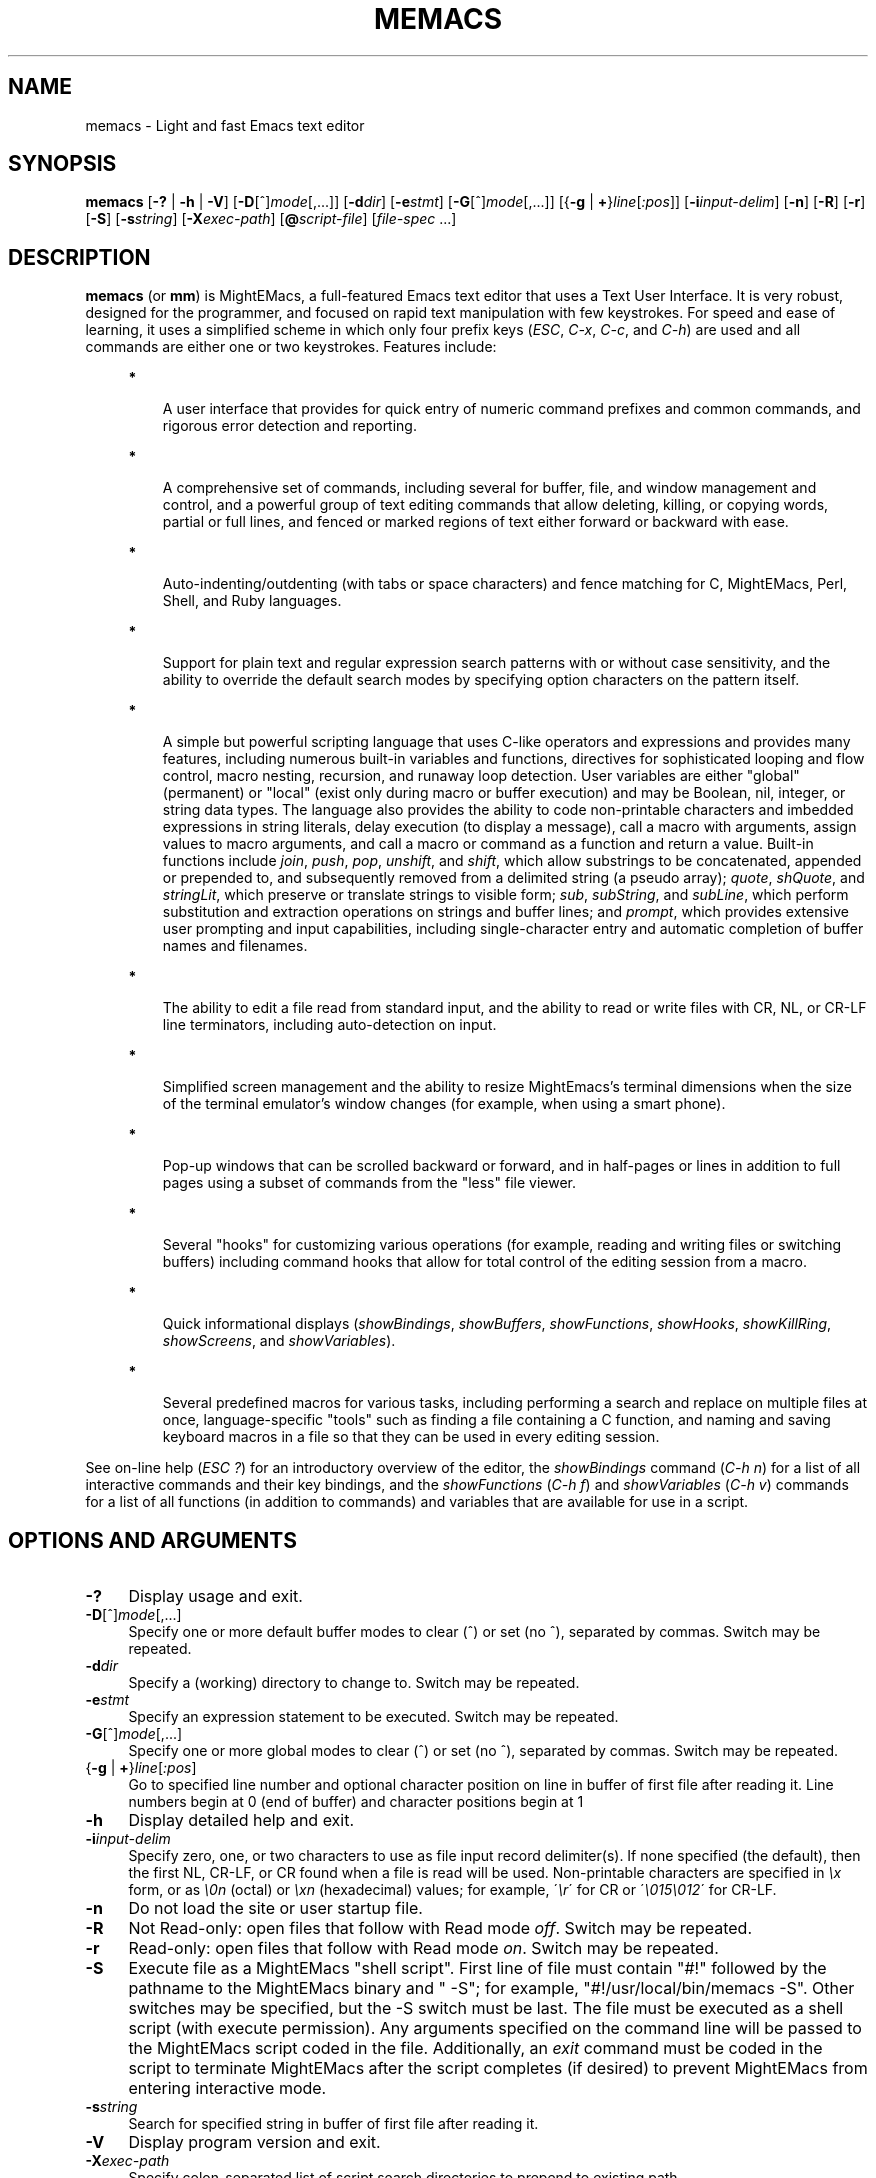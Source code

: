 .\" (c) Copyright 2016 Richard W. Marinelli
.\"
.\" This work is licensed under the GNU General Public License (GPLv3).  To view a copy of this license, see the
.\" "License.txt" file included with this distribution or visit http://www.gnu.org/licenses/gpl-3.0.en.html.
.\"
.\" Standard preamble:
.\" ========================================================================
.de Sh \" Subsection heading
.br
.if t .Sp
.ne 5
.PP
\fB\\$1\fR
.PP
..
.de Sp \" Vertical space (when we can't use .PP)
.if t .sp .5v
.if n .sp
..
.de Bb \" Begin bullet item
.if t .sp .5v
.if n .sp
\fB*\fR
.in +.32i
.sp -1
..
.de Lb \" Begin list item
.if t .sp .5v
.if n .sp
\\$1
.in +.32i
.sp -1
..
.de Le \" End (bullet or) list item
.in
..
.de Vb \" Begin verbatim text
.ft CW
.nf
.ne \\$1
..
.de Ve \" End verbatim text
.ft R
.fi
..
.\" Set up some character translations and predefined strings.  \*(-- will
.\" give an unbreakable dash, \*(PI will give pi, \*(L" will give a left
.\" double quote, and \*(R" will give a right double quote.  \*(C+ will
.\" give a nicer C++.  Capital omega is used to do unbreakable dashes and
.\" therefore won't be available.  \*(C` and \*(C' expand to `' in nroff,
.\" nothing in troff, for use with C<>.
.tr \(*W-
.ds C+ C\v'-.1v'\h'-1p'\s-2+\h'-1p'+\s0\v'.1v'\h'-1p'
.ie n \{\
.    ds -- \(*W-
.    ds PI pi
.    if (\n(.H=4u)&(1m=24u) .ds -- \(*W\h'-12u'\(*W\h'-12u'-\" diablo 10 pitch
.    if (\n(.H=4u)&(1m=20u) .ds -- \(*W\h'-12u'\(*W\h'-8u'-\"  diablo 12 pitch
.    ds L" ""
.    ds R" ""
.    ds C` ""
.    ds C' ""
'br\}
.el\{\
.    ds -- \|\(em\|
.    ds PI \(*p
.    ds L" ``
.    ds R" ''
'br\}
.\"
.\" Escape single quotes in literal strings from groff's Unicode transform.
.ie \n(.g .ds Aq \(aq
.el       .ds Aq '
.\"
.\" Accent mark definitions (@(#)ms.acc 1.5 88/02/08 SMI; from UCB 4.2).
.\" Fear.  Run.  Save yourself.  No user-serviceable parts.
.    \" fudge factors for nroff and troff
.if n \{\
.    ds #H 0
.    ds #V .8m
.    ds #F .3m
.    ds #[ \f1
.    ds #] \fP
.\}
.if t \{\
.    ds #H ((1u-(\\\\n(.fu%2u))*.13m)
.    ds #V .6m
.    ds #F 0
.    ds #[ \&
.    ds #] \&
.\}
.    \" simple accents for nroff and troff
.if n \{\
.    ds ' \&
.    ds ` \&
.    ds ^ \&
.    ds , \&
.    ds ~ ~
.    ds /
.\}
.if t \{\
.    ds ' \\k:\h'-(\\n(.wu*8/10-\*(#H)'\'\h"|\\n:u"
.    ds ` \\k:\h'-(\\n(.wu*8/10-\*(#H)'\`\h'|\\n:u'
.    ds ^ \\k:\h'-(\\n(.wu*10/11-\*(#H)'^\h'|\\n:u'
.    ds , \\k:\h'-(\\n(.wu*8/10)',\h'|\\n:u'
.    ds ~ \\k:\h'-(\\n(.wu-\*(#H-.1m)'~\h'|\\n:u'
.    ds / \\k:\h'-(\\n(.wu*8/10-\*(#H)'\z\(sl\h'|\\n:u'
.\}
.    \" troff and (daisy-wheel) nroff accents
.ds : \\k:\h'-(\\n(.wu*8/10-\*(#H+.1m+\*(#F)'\v'-\*(#V'\z.\h'.2m+\*(#F'.\h'|\\n:u'\v'\*(#V'
.ds 8 \h'\*(#H'\(*b\h'-\*(#H'
.ds o \\k:\h'-(\\n(.wu+\w'\(de'u-\*(#H)/2u'\v'-.3n'\*(#[\z\(de\v'.3n'\h'|\\n:u'\*(#]
.ds d- \h'\*(#H'\(pd\h'-\w'~'u'\v'-.25m'\f2\(hy\fP\v'.25m'\h'-\*(#H'
.ds D- D\\k:\h'-\w'D'u'\v'-.11m'\z\(hy\v'.11m'\h'|\\n:u'
.ds th \*(#[\v'.3m'\s+1I\s-1\v'-.3m'\h'-(\w'I'u*2/3)'\s-1o\s+1\*(#]
.ds Th \*(#[\s+2I\s-2\h'-\w'I'u*3/5'\v'-.3m'o\v'.3m'\*(#]
.ds ae a\h'-(\w'a'u*4/10)'e
.ds Ae A\h'-(\w'A'u*4/10)'E
.    \" corrections for vroff
.if v .ds ~ \\k:\h'-(\\n(.wu*9/10-\*(#H)'\s-2\u~\d\s+2\h'|\\n:u'
.if v .ds ^ \\k:\h'-(\\n(.wu*10/11-\*(#H)'\v'-.4m'^\v'.4m'\h'|\\n:u'
.    \" for low resolution devices (crt and lpr)
.if \n(.H>23 .if \n(.V>19 \
\{\
.    ds : e
.    ds 8 ss
.    ds o a
.    ds d- d\h'-1'\(ga
.    ds D- D\h'-1'\(hy
.    ds th \o'bp'
.    ds Th \o'LP'
.    ds ae ae
.    ds Ae AE
.\}
.rm #[ #] #H #V #F C
.\" ========================================================================
.\"
.TH MEMACS 1 "2016-03-11" "memacs 8.2" "MightEMacs Documentation"
.\" For nroff, turn off justification.  Always turn off hyphenation; it makes
.\" way too many mistakes in technical documents.
.if n .ad l
.nh
.SH "NAME"
memacs \- Light and fast Emacs text editor
.SH "SYNOPSIS"
\&\fBmemacs\fR [\fB\-?\fR | \fB\-h\fR | \fB\-V\fR] [\fB\-D\fR[^]\fImode\fR[,...]] [\fB\-d\fIdir\fR] [\fB\-e\fR\fIstmt\fR]
[\fB\-G\fR[^]\fImode\fR[,...]] [{\fB\-g\fR | \fB+\fR}\fIline\fR[\fI:pos\fR]] [\fB\-i\fR\fIinput\-delim\fR]
[\fB\-n\fR] [\fB\-R\fR] [\fB\-r\fR] [\fB\-S\fR] [\fB\-s\fR\fIstring\fR] [\fB\-X\fR\fIexec\-path\fR] [\fB@\fR\fIscript-file\fR]
[\fIfile\-spec\fR ...]
.SH "DESCRIPTION"
\&\fBmemacs\fR (or \fBmm\fR) is MightEMacs, a full-featured Emacs text editor that uses a Text User Interface.
It is very robust, designed for the programmer, and focused on rapid text manipulation with few
keystrokes.  For speed and ease of learning, it uses a simplified scheme in which only four prefix keys
(\fIESC\fR, \fIC-x\fR, \fIC-c\fR, and \fIC-h\fR) are used and all commands are either one or two keystrokes.  Features include:
.in +.4i
.Bb
A user interface that provides for quick entry of numeric command prefixes and common commands,
and rigorous error detection and reporting.
.Le
.Bb
A comprehensive set of commands, including several for buffer, file, and window management and control,
and a powerful group of text editing commands that allow deleting, killing,
or copying words, partial or full lines, and fenced or marked regions of text either forward or backward with ease.
.Le
.Bb
Auto-indenting/outdenting (with tabs or space characters)
and fence matching for C, MightEMacs, Perl, Shell, and Ruby languages.
.Le
.Bb
Support for plain text and regular expression search patterns with or without case sensitivity, and the ability to override
the default search modes by specifying option characters on the pattern itself.
.Le
.Bb
A simple but powerful scripting language that uses C-like operators and expressions and provides many features, including
numerous built-in variables and functions, directives for sophisticated looping and flow control,
macro nesting, recursion, and runaway loop detection.
User variables are either "global" (permanent) or "local" (exist only during
macro or buffer execution) and may be Boolean, nil, integer, or string data types.  The language also provides
the ability to code non-printable characters and imbedded expressions in string literals,
delay execution (to display a message), call a macro with arguments, assign values to macro arguments, and
call a macro or command as a function and return a value.
Built-in functions include \fIjoin\fR, \fIpush\fR, \fIpop\fR, \fIunshift\fR, and \fIshift\fR,
which allow substrings to be concatenated, appended or prepended to, and subsequently
removed from a delimited string (a pseudo array); \fIquote\fR, \fIshQuote\fR, and \fIstringLit\fR,
which preserve or translate strings to visible form; \fIsub\fR, \fIsubString\fR, and \fIsubLine\fR,
which perform substitution and extraction operations on strings and buffer lines;
and \fIprompt\fR, which provides extensive user prompting and input
capabilities, including single-character entry and automatic completion of buffer names and filenames.
.Le
.Bb
The ability to edit a file read from standard input, and the ability to
read or write files with CR, NL, or CR-LF line terminators, including auto-detection on input.
.Le
.Bb
Simplified screen management and the ability to resize
MightEmacs's terminal dimensions when the size of the terminal emulator's window changes (for example, when using a
smart phone).
.Le
.Bb
Pop-up windows that can be scrolled backward or forward, and in half-pages or lines in addition to full pages
using a subset of commands from the "less" file viewer.
.Le
.Bb
Several "hooks" for customizing various operations (for example, reading and writing files or switching buffers)
including command hooks that allow for total control of the editing session from a macro.
.Le
.Bb
Quick informational displays (\fIshowBindings\fR, \fIshowBuffers\fR, \fIshowFunctions\fR, \fIshowHooks\fR, \fIshowKillRing\fR,
\fIshowScreens\fR, and \fIshowVariables\fR).
.Le
.Bb
Several predefined macros for various tasks, including performing a search and replace on multiple files at once,
language-specific "tools" such as finding a file containing a C function, and naming and saving keyboard macros in a
file so that they can be used in every editing session.
.Le
.PP
See on-line help (\fIESC ?\fR) for an introductory overview of the editor,
the \fIshowBindings\fR command (\fIC-h n\fR) for a list of all interactive commands and their key bindings, and the
\fIshowFunctions\fR (\fIC-h f\fR) and \fIshowVariables\fR (\fIC-h v\fR) commands for a list of all functions
(in addition to commands) and variables that are available for use in a script.
.SH "OPTIONS AND ARGUMENTS"
.IP "\fB\-?\fR" 4
Display usage and exit.
.IP "\fB\-D\fR[^]\fImode\fR[,...]" 4
Specify one or more default buffer modes to clear (^) or set (no ^), separated by commas.  Switch may be repeated.
.IP "\fB\-d\fR\fIdir\fR" 4
Specify a (working) directory to change to.  Switch may be repeated.
.IP "\fB\-e\fR\fIstmt\fR" 4
Specify an expression statement to be executed.  Switch may be repeated.
.IP "\fB\-G\fR[^]\fImode\fR[,...]" 4
Specify one or more global modes to clear (^) or set (no ^), separated by commas.  Switch may be repeated.
.IP "{\fB\-g\fR | \fB+\fR}\fIline\fR[\fI:pos\fR]" 4
Go to specified line number and optional character position on line in buffer of first file after reading it.
Line numbers begin at 0 (end of buffer) and character positions begin at 1
.IP "\fB\-h\fR" 4
Display detailed help and exit.
.IP "\fB\-i\fR\fIinput\-delim\fR" 4
Specify zero, one, or two characters to use as file input record delimiter(s).  If none specified (the default),
then the first NL, CR-LF, or CR found when a file is read will be used.  Non-printable characters are specified in \fI\\x\fR
form, or as \fI\\0n\fR (octal) or \fI\\xn\fR (hexadecimal) values; for example, \'\fI\\r\fR\' for CR or
\'\fI\\015\\012\fR\' for CR-LF.
.IP "\fB\-n\fR" 4
Do not load the site or user startup file.
.IP "\fB\-R\fR" 4
Not Read-only: open files that follow with Read mode \fIoff\fR.  Switch may be repeated.
.IP "\fB\-r\fR" 4
Read-only: open files that follow with Read mode \fIon\fR.  Switch may be repeated.
.IP "\fB\-S\fR" 4
Execute file as a MightEMacs "shell script".  First line of file must contain "#!" followed by
the pathname to the MightEMacs binary and " -S"; for
example, "#!/usr/local/bin/memacs -S".  Other switches may be specified, but the -S switch must be last.
The file must be executed as a shell script (with execute permission).
Any arguments specified on the command line will be passed to the MightEMacs script coded in the file.  Additionally, an
\fIexit\fR command must be coded in the script to terminate MightEMacs after the script completes (if desired) to prevent
MightEMacs from entering interactive mode.
.IP "\fB\-s\fR\fIstring\fR" 4
Search for specified string in buffer of first file after reading it.
.IP "\fB\-V\fR" 4
Display program version and exit.
.IP "\fB\-X\fR\fIexec\-path\fR" 4
Specify colon-separated list of script search directories to prepend to existing path.
.IP "\fB@\fR\fIscript-file\fR" 4
Execute specified script file (in path) before processing argument(s) that follow it.  May appear anywhere on
command line and may be repeated.
.IP "\fIfile\-spec\fR" 4
Zero or more files to open for viewing or editing.
If "\-" is specified in place of the filename, data is read from standard input into buffer "untitled".
.SH "ENVIRONMENT"
.\" .IP "\fB\s-1MMPATH\s0\fR" 4
.IP "\fBMMPATH\fR" 4
The script execution path is initially set to the value of this environmental variable if it is defined
(even if it is null).
.SH "NOTES"
All arguments are processed in the order given before any files are opened.
.Sp
Switches \fB\-g\fR and \fB+\fR are mutually exclusive with \fB\-s\fR.
.Sp
MightEMacs takes the following steps at startup to initialize its environment and prepare to enter interactive mode:
.Sp
.in +.4i
.Lb 1.
Buffer "untitled" is created and set as the current buffer.
.Le
.Lb 2.
The script execution path is initialized to ":/usr/local/etc/memacs.d:/usr/local/etc" or to the value of the MMPATH
environmental variable if it is defined.
.Le
.Lb 3.
If the -n switch was not specified,
the site startup file \fImemacs.mm\fR is searched for on the execution path and executed if found.
.Le
.Lb 4.
If the -n switch was not specified and the HOME environmental variable is defined,
the user startup file ".memacs" is searched for in the HOME directory (only), and executed if found.
.Le
.Lb 5.
The "chDir" hook is executed if it is defined.
.Le
.Lb 6.
Arguments on the command line (if any) are processed in order until a \fB-S\fR switch is encountered or no arguments remain.
.Sp
If any \fB@\fR\fIscript-file\fR argument is found,
the indicated file is searched for verbatim if the name contains a \fI/\fR; otherwise, it is searched for in
the directories in the current execution path (which may have been changed by a prior \fB-X\fR or \fB-e\fR switch).
In either case, the file with \fI.mm\fR appended is also searched for unless that extension is already present in
\fIscript-file\fR.
If the file is found, it is executed; otherwise, execution halts with a non-zero return code and error message.
Execution will also halt if a fatal error occurs or the editor is instructed to exit during execution
of a \fB-e\fR switch or a script.
.Sp
If a \fB-S\fR switch is found, the argument that follows it is assumed to be an absolute file pathname
and is executed verbatim as a script.
Any arguments following the pathname argument are passed to the script as arguments.
.Le
.Lb 7.
If no exit was warranted from the previous step, the "rd1st" global mode is enabled (the default), and
one or more files were specified to edit, the first one is read into a new buffer and buffer "untitled" is deleted.
.Le
.Lb 8.
Lastly, if the \fB-g\fR, \fB+\fR, or \fB-s\fR switch was specified, it is executed in the current buffer.
MightEMacs will then display the contents of the current window and prompt for a command.
.Le
.in -.4i
.Sp
In order for informational displays and prompts to be viewed without truncation, it is recommended that the terminal width be
at least 128 columns.
.SH "FILES"
.IP "\fI\s-1/usr/local/bin/memacs\s0\fR" 4
The MightEMacs executable.
.IP "\fI\s-1/usr/local/bin/mm\s0\fR" 4
Alternate MightEMacs executable.
.IP "\fI\s-1/usr/local/etc/memacs.mm\s0\fR" 4
.sp -1v
.IP "\fI\s-1/usr/local/etc/memacs.d/site.mm\s0\fR" 4
Standard and user-customizable site startup files.
.IP "\fI\s-1~/.memacs\s0\fR" 4
User startup file.
.IP "\fI\s-1/usr/local/etc/memacs.d/cTools.mm\s0\fR" 4
.sp -1v
.IP "\fI\s-1/usr/local/etc/memacs.d/memacsTools.mm\s0\fR" 4
.sp -1v
.IP "\fI\s-1/usr/local/etc/memacs.d/rubyTools.mm\s0\fR" 4
.sp -1v
.IP "\fI\s-1/usr/local/etc/memacs.d/toolbox.mm\s0\fR" 4
Files containing macros (tools) for editing C, MightEMacs, and Ruby source files and scripts.
Loaded automatically when a file with a \fI.c\fR or \fI.h\fR, \fI.mm\fR, or \fI.rb\fR extension
is opened for editing (via the \fIinitLang\fR macro in \fImemacs.mm\fR).
.IP "\fI\s-1/usr/local/etc/memacs.d/blockFormat.mm\s0\fR" 4
File containing macros for formatting line "blocks", which may be comments or numbered list items.
.IP "\fI\s-1/usr/local/etc/memacs.d/keyMacro.mm\s0\fR" 4
File containing macros for naming, saving, and retrieving keyboard macros across editing sessions.
.IP "\fI\s-1/usr/local/etc/memacs.d/memacs-help\s0\fR" 4
File displayed for help command (\fIESC ?\fR, via the \fIgetHelp\fR macro in \fImemacs.mm\fR).
.SH "BUGS"
Due to the nature of how MightEMacs manages text, all lines are assumed to implicitly end with a line terminator, including
the last line in a buffer.  Consequently, the last character written from a non-empty buffer to a file will always be a
line terminator (usually a newline character) even if the file did not contain one when it was read.  This may be fixed in
a future version.
.Sp
To report bugs in the editor, please contact the author.  Bug reports should include a detailed description
along with information to reproduce.
.SH "SEE ALSO"
.Vb 1
\&memacs-guide(1), memacs-macros(1), less(1)
.Ve
.SH "AUTHOR"
MightEMacs is maintained by Richard W. Marinelli <italian389@yahoo.com>.  It is based on the MicroEMACS 3.12
text editor written by Daniel M. Lawrence, et al. in 1993 and has the same look and feel,
but it has been extensively rewritten, runs on Unix platforms exclusively, and little of the original code remains.  See
the \fIabout\fR command (\fIC-h a\fR) for version, copyright, contact, licensing, and build information.
